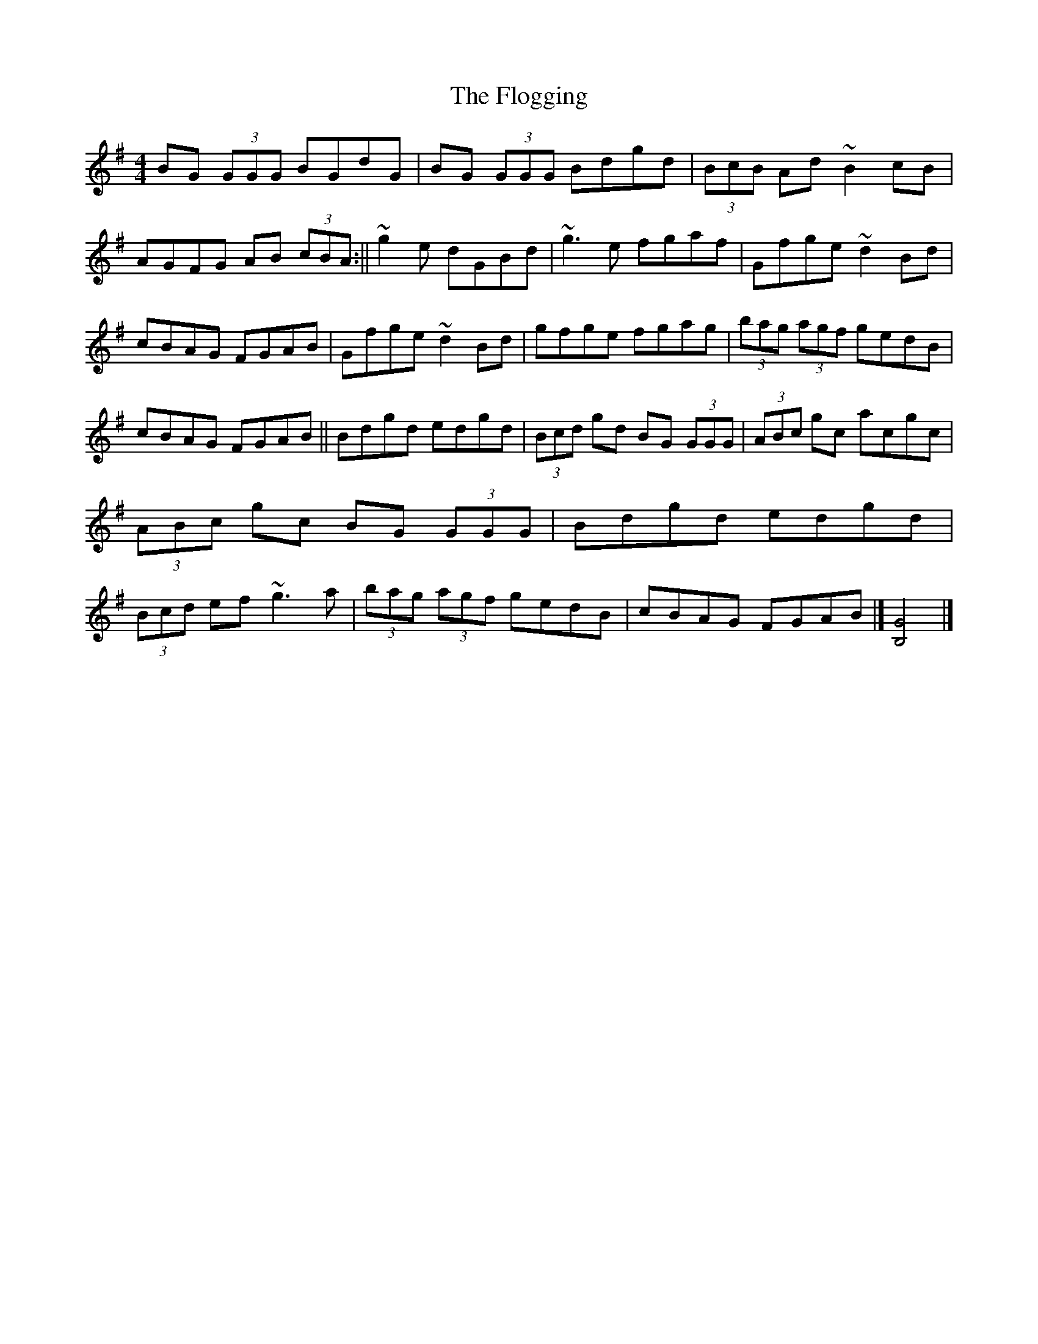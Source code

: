 X: 1
T: Flogging, The
Z: b.maloney
S: https://thesession.org/tunes/195#setting195
R: reel
M: 4/4
L: 1/8
K: Gmaj
BG (3GGG BGdG | BG (3GGG Bdgd | (3BcB Ad ~B2 cB | AGFG AB (3cBA:||
~g2e dGBd |~g3 e fgaf | Gfge ~d2Bd | cBAG FGAB |
Gfge ~d2Bd|gfge fgag |(3bag (3agf gedB | cBAG FGAB ||
Bdgd edgd | (3Bcd gd BG (3GGG | (3ABc gc acgc | (3ABc gc BG (3GGG|
Bdgd edgd | (3Bcd ef ~g3a |(3bag (3agf gedB | cBAG FGAB |] [B,4G4] |]!
